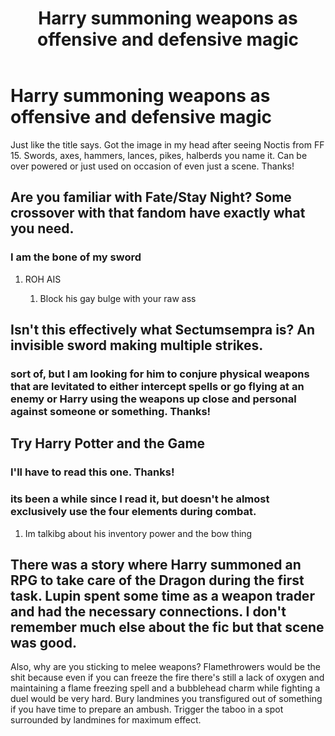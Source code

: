 #+TITLE: Harry summoning weapons as offensive and defensive magic

* Harry summoning weapons as offensive and defensive magic
:PROPERTIES:
:Author: Silentone26
:Score: 10
:DateUnix: 1512785666.0
:DateShort: 2017-Dec-09
:END:
Just like the title says. Got the image in my head after seeing Noctis from FF 15. Swords, axes, hammers, lances, pikes, halberds you name it. Can be over powered or just used on occasion of even just a scene. Thanks!


** Are you familiar with Fate/Stay Night? Some crossover with that fandom have exactly what you need.
:PROPERTIES:
:Author: ShiroVN
:Score: 4
:DateUnix: 1512838005.0
:DateShort: 2017-Dec-09
:END:

*** I am the bone of my sword
:PROPERTIES:
:Author: Emerald-Guardian
:Score: 2
:DateUnix: 1512882911.0
:DateShort: 2017-Dec-10
:END:

**** ROH AIS
:PROPERTIES:
:Author: flingerdinger
:Score: 1
:DateUnix: 1513024451.0
:DateShort: 2017-Dec-12
:END:

***** Block his gay bulge with your raw ass
:PROPERTIES:
:Author: Archimand
:Score: 1
:DateUnix: 1513062998.0
:DateShort: 2017-Dec-12
:END:


** Isn't this effectively what Sectumsempra is? An invisible sword making multiple strikes.
:PROPERTIES:
:Author: ForumWarrior
:Score: 3
:DateUnix: 1512819952.0
:DateShort: 2017-Dec-09
:END:

*** sort of, but I am looking for him to conjure physical weapons that are levitated to either intercept spells or go flying at an enemy or Harry using the weapons up close and personal against someone or something. Thanks!
:PROPERTIES:
:Author: Silentone26
:Score: 5
:DateUnix: 1512827192.0
:DateShort: 2017-Dec-09
:END:


** Try Harry Potter and the Game
:PROPERTIES:
:Author: BrokenPidgeon123
:Score: 1
:DateUnix: 1512823693.0
:DateShort: 2017-Dec-09
:END:

*** I'll have to read this one. Thanks!
:PROPERTIES:
:Author: Silentone26
:Score: 3
:DateUnix: 1512827226.0
:DateShort: 2017-Dec-09
:END:


*** its been a while since I read it, but doesn't he almost exclusively use the four elements during combat.
:PROPERTIES:
:Score: 1
:DateUnix: 1512833704.0
:DateShort: 2017-Dec-09
:END:

**** Im talkibg about his inventory power and the bow thing
:PROPERTIES:
:Author: BrokenPidgeon123
:Score: 1
:DateUnix: 1512995127.0
:DateShort: 2017-Dec-11
:END:


** There was a story where Harry summoned an RPG to take care of the Dragon during the first task. Lupin spent some time as a weapon trader and had the necessary connections. I don't remember much else about the fic but that scene was good.

Also, why are you sticking to melee weapons? Flamethrowers would be the shit because even if you can freeze the fire there's still a lack of oxygen and maintaining a flame freezing spell and a bubblehead charm while fighting a duel would be very hard. Bury landmines you transfigured out of something if you have time to prepare an ambush. Trigger the taboo in a spot surrounded by landmines for maximum effect.
:PROPERTIES:
:Author: Hellstrike
:Score: 1
:DateUnix: 1512837502.0
:DateShort: 2017-Dec-09
:END:
